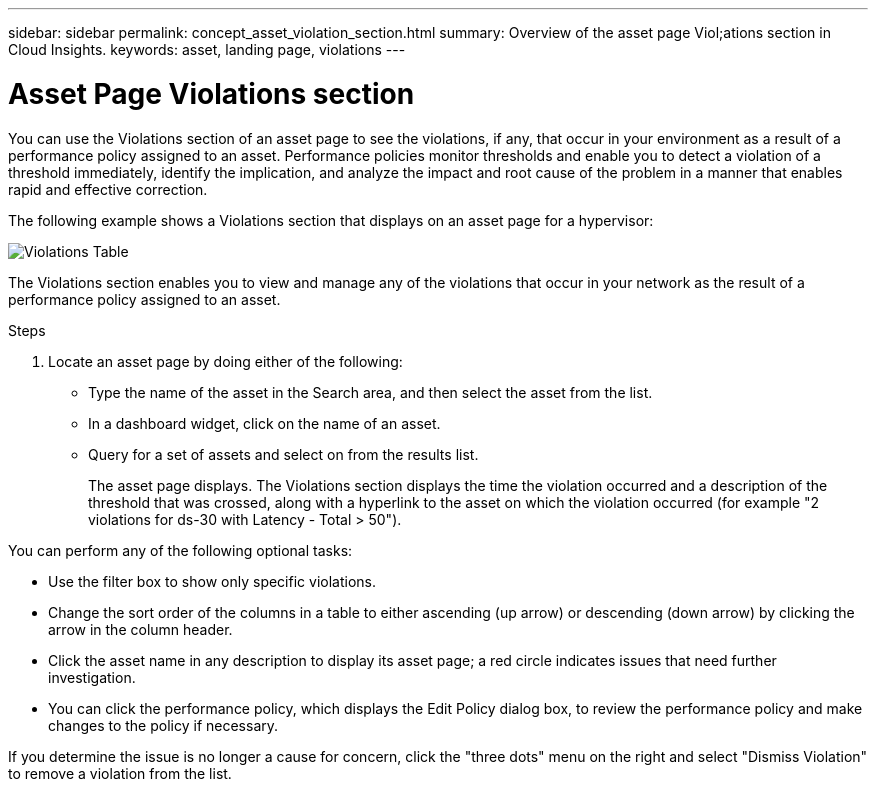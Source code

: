 ---
sidebar: sidebar
permalink: concept_asset_violation_section.html
summary: Overview of the asset page Viol;ations section in Cloud Insights.
keywords: asset, landing page, violations
---

= Asset Page Violations section

:toc: macro
:hardbreaks:
:toclevels: 2
:nofooter:
:icons: font
:linkattrs:
:imagesdir: ./media/

[.lead]
You can use the Violations section of an asset page to see the violations, if any, that occur in your environment as a result of a performance policy assigned to an asset. Performance policies monitor thresholds and enable you to detect a violation of a threshold immediately, identify the implication, and analyze the impact and root cause of the problem in a manner that enables rapid and effective correction.

The following example shows a Violations section that displays on an asset page for a hypervisor:

image:ViolationTable.png[Violations Table]

The Violations section enables you to view and manage any of the violations that occur in your network as the result of a performance policy assigned to an asset.

.Steps
. Locate an asset page by doing either of the following:
+
* Type the name of the asset in the Search area, and then select the asset from the list.
+
* In a dashboard widget, click on the name of an asset.
+
* Query for a set of assets and select on from the results list.
+
The asset page displays. The Violations section displays the time the violation occurred and a description of the threshold that was crossed, along with a hyperlink to the asset on which the violation occurred (for example "2 violations for ds-30 with Latency - Total > 50").

You can perform any of the following optional tasks:

* Use the filter box to show only specific violations.
* Change the sort order of the columns in a table to either ascending (up arrow) or descending (down arrow) by clicking the arrow in the column header.
* Click the asset name in any description to display its asset page; a red circle indicates issues that need further investigation.
* You can click the performance policy, which displays the Edit Policy dialog box, to review the performance policy and make changes to the policy if necessary.

If you determine the issue is no longer a cause for concern, click the "three dots" menu on the right and select "Dismiss Violation" to remove a violation from the list.
